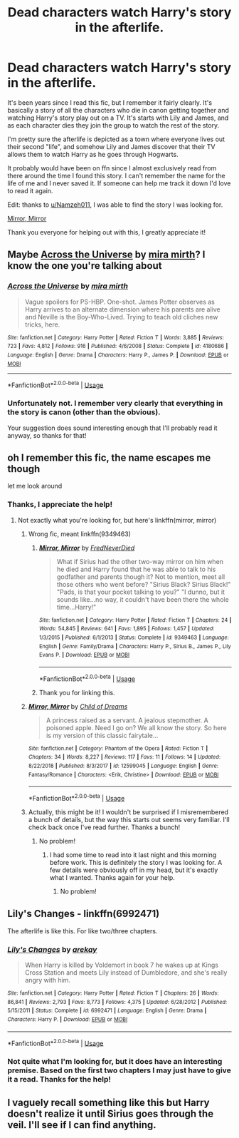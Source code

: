 #+TITLE: Dead characters watch Harry's story in the afterlife.

* Dead characters watch Harry's story in the afterlife.
:PROPERTIES:
:Author: porphyrion09
:Score: 6
:DateUnix: 1585673315.0
:DateShort: 2020-Mar-31
:FlairText: What's That Fic?
:END:
It's been years since I read this fic, but I remember it fairly clearly. It's basically a story of all the characters who die in canon getting together and watching Harry's story play out on a TV. It's starts with Lily and James, and as each character dies they join the group to watch the rest of the story.

I'm pretty sure the afterlife is depicted as a town where everyone lives out their second "life", and somehow Lily and James discover that their TV allows them to watch Harry as he goes through Hogwarts.

It probably would have been on ffn since I almost exclusively read from there around the time I found this story. I can't remember the name for the life of me and I never saved it. If someone can help me track it down I'd love to read it again.

Edit: thanks to [[/u/Namzeh011][u/Namzeh011]], I was able to find the story I was looking for.

[[https://m.fanfiction.net/s/9349463/1/][Mirror, Mirror]]

Thank you everyone for helping out with this, I greatly appreciate it!


** Maybe [[https://www.fanfiction.net/s/4180686/1/][Across the Universe]] by [[https://www.fanfiction.net/u/1541187/mira-mirth][mira mirth]]? I know the one you're talking about
:PROPERTIES:
:Author: blandge
:Score: 3
:DateUnix: 1585674466.0
:DateShort: 2020-Mar-31
:END:

*** [[https://www.fanfiction.net/s/4180686/1/][*/Across the Universe/*]] by [[https://www.fanfiction.net/u/1541187/mira-mirth][/mira mirth/]]

#+begin_quote
  Vague spoilers for PS-HBP. One-shot. James Potter observes as Harry arrives to an alternate dimension where his parents are alive and Neville is the Boy-Who-Lived. Trying to teach old cliches new tricks, here.
#+end_quote

^{/Site/:} ^{fanfiction.net} ^{*|*} ^{/Category/:} ^{Harry} ^{Potter} ^{*|*} ^{/Rated/:} ^{Fiction} ^{T} ^{*|*} ^{/Words/:} ^{3,885} ^{*|*} ^{/Reviews/:} ^{723} ^{*|*} ^{/Favs/:} ^{4,812} ^{*|*} ^{/Follows/:} ^{916} ^{*|*} ^{/Published/:} ^{4/6/2008} ^{*|*} ^{/Status/:} ^{Complete} ^{*|*} ^{/id/:} ^{4180686} ^{*|*} ^{/Language/:} ^{English} ^{*|*} ^{/Genre/:} ^{Drama} ^{*|*} ^{/Characters/:} ^{Harry} ^{P.,} ^{James} ^{P.} ^{*|*} ^{/Download/:} ^{[[http://www.ff2ebook.com/old/ffn-bot/index.php?id=4180686&source=ff&filetype=epub][EPUB]]} ^{or} ^{[[http://www.ff2ebook.com/old/ffn-bot/index.php?id=4180686&source=ff&filetype=mobi][MOBI]]}

--------------

*FanfictionBot*^{2.0.0-beta} | [[https://github.com/tusing/reddit-ffn-bot/wiki/Usage][Usage]]
:PROPERTIES:
:Author: FanfictionBot
:Score: 1
:DateUnix: 1585674488.0
:DateShort: 2020-Mar-31
:END:


*** Unfortunately not. I remember very clearly that everything in the story is canon (other than the obvious).

Your suggestion does sound interesting enough that I'll probably read it anyway, so thanks for that!
:PROPERTIES:
:Author: porphyrion09
:Score: 1
:DateUnix: 1585674781.0
:DateShort: 2020-Mar-31
:END:


** oh I remember this fic, the name escapes me though

let me look around
:PROPERTIES:
:Author: Namzeh011
:Score: 2
:DateUnix: 1585685064.0
:DateShort: 2020-Apr-01
:END:

*** Thanks, I appreciate the help!
:PROPERTIES:
:Author: porphyrion09
:Score: 1
:DateUnix: 1585685096.0
:DateShort: 2020-Apr-01
:END:

**** Not exactly what you're looking for, but here's linkffn(mirror, mirror)
:PROPERTIES:
:Author: Namzeh011
:Score: 2
:DateUnix: 1585698368.0
:DateShort: 2020-Apr-01
:END:

***** Wrong fic, meant linkffn(9349463)
:PROPERTIES:
:Author: Namzeh011
:Score: 2
:DateUnix: 1585698661.0
:DateShort: 2020-Apr-01
:END:

****** [[https://www.fanfiction.net/s/9349463/1/][*/Mirror, Mirror/*]] by [[https://www.fanfiction.net/u/4001747/FredNeverDied][/FredNeverDied/]]

#+begin_quote
  What if Sirius had the other two-way mirror on him when he died and Harry found that he was able to talk to his godfather and parents though it? Not to mention, meet all those others who went before? "Sirius Black? Sirius Black!" "Pads, is that your pocket talking to you?" "I dunno, but it sounds like...no way, it couldn't have been there the whole time...Harry!"
#+end_quote

^{/Site/:} ^{fanfiction.net} ^{*|*} ^{/Category/:} ^{Harry} ^{Potter} ^{*|*} ^{/Rated/:} ^{Fiction} ^{T} ^{*|*} ^{/Chapters/:} ^{24} ^{*|*} ^{/Words/:} ^{54,845} ^{*|*} ^{/Reviews/:} ^{641} ^{*|*} ^{/Favs/:} ^{1,895} ^{*|*} ^{/Follows/:} ^{1,457} ^{*|*} ^{/Updated/:} ^{1/3/2015} ^{*|*} ^{/Published/:} ^{6/1/2013} ^{*|*} ^{/Status/:} ^{Complete} ^{*|*} ^{/id/:} ^{9349463} ^{*|*} ^{/Language/:} ^{English} ^{*|*} ^{/Genre/:} ^{Family/Drama} ^{*|*} ^{/Characters/:} ^{Harry} ^{P.,} ^{Sirius} ^{B.,} ^{James} ^{P.,} ^{Lily} ^{Evans} ^{P.} ^{*|*} ^{/Download/:} ^{[[http://www.ff2ebook.com/old/ffn-bot/index.php?id=9349463&source=ff&filetype=epub][EPUB]]} ^{or} ^{[[http://www.ff2ebook.com/old/ffn-bot/index.php?id=9349463&source=ff&filetype=mobi][MOBI]]}

--------------

*FanfictionBot*^{2.0.0-beta} | [[https://github.com/tusing/reddit-ffn-bot/wiki/Usage][Usage]]
:PROPERTIES:
:Author: FanfictionBot
:Score: 1
:DateUnix: 1585698670.0
:DateShort: 2020-Apr-01
:END:


****** Thank you for linking this.
:PROPERTIES:
:Author: HHrPie
:Score: 1
:DateUnix: 1585715990.0
:DateShort: 2020-Apr-01
:END:


***** [[https://www.fanfiction.net/s/12599045/1/][*/Mirror, Mirror/*]] by [[https://www.fanfiction.net/u/3073152/Child-of-Dreams][/Child of Dreams/]]

#+begin_quote
  A princess raised as a servant. A jealous stepmother. A poisoned apple. Need I go on? We all know the story. So here is my version of this classic fairytale...
#+end_quote

^{/Site/:} ^{fanfiction.net} ^{*|*} ^{/Category/:} ^{Phantom} ^{of} ^{the} ^{Opera} ^{*|*} ^{/Rated/:} ^{Fiction} ^{T} ^{*|*} ^{/Chapters/:} ^{34} ^{*|*} ^{/Words/:} ^{8,227} ^{*|*} ^{/Reviews/:} ^{117} ^{*|*} ^{/Favs/:} ^{11} ^{*|*} ^{/Follows/:} ^{14} ^{*|*} ^{/Updated/:} ^{8/22/2018} ^{*|*} ^{/Published/:} ^{8/3/2017} ^{*|*} ^{/id/:} ^{12599045} ^{*|*} ^{/Language/:} ^{English} ^{*|*} ^{/Genre/:} ^{Fantasy/Romance} ^{*|*} ^{/Characters/:} ^{<Erik,} ^{Christine>} ^{*|*} ^{/Download/:} ^{[[http://www.ff2ebook.com/old/ffn-bot/index.php?id=12599045&source=ff&filetype=epub][EPUB]]} ^{or} ^{[[http://www.ff2ebook.com/old/ffn-bot/index.php?id=12599045&source=ff&filetype=mobi][MOBI]]}

--------------

*FanfictionBot*^{2.0.0-beta} | [[https://github.com/tusing/reddit-ffn-bot/wiki/Usage][Usage]]
:PROPERTIES:
:Author: FanfictionBot
:Score: 1
:DateUnix: 1585698386.0
:DateShort: 2020-Apr-01
:END:


***** Actually, this might be it! I wouldn't be surprised if I misremembered a bunch of details, but the way this starts out seems very familiar. I'll check back once I've read further. Thanks a bunch!
:PROPERTIES:
:Author: porphyrion09
:Score: 1
:DateUnix: 1585705306.0
:DateShort: 2020-Apr-01
:END:

****** No problem!
:PROPERTIES:
:Author: Namzeh011
:Score: 2
:DateUnix: 1585705352.0
:DateShort: 2020-Apr-01
:END:

******* I had some time to read into it last night and this morning before work. This is definitely the story I was looking for. A few details were obviously off in my head, but it's exactly what I wanted. Thanks again for your help.
:PROPERTIES:
:Author: porphyrion09
:Score: 1
:DateUnix: 1585750385.0
:DateShort: 2020-Apr-01
:END:

******** No problem!
:PROPERTIES:
:Author: Namzeh011
:Score: 1
:DateUnix: 1585752225.0
:DateShort: 2020-Apr-01
:END:


** *Lily's Changes* - linkffn(6992471)

The afterlife is like this. For like two/three chapters.
:PROPERTIES:
:Author: Nyanmaru_San
:Score: 2
:DateUnix: 1585697579.0
:DateShort: 2020-Apr-01
:END:

*** [[https://www.fanfiction.net/s/6992471/1/][*/Lily's Changes/*]] by [[https://www.fanfiction.net/u/2712218/arekay][/arekay/]]

#+begin_quote
  When Harry is killed by Voldemort in book 7 he wakes up at Kings Cross Station and meets Lily instead of Dumbledore, and she's really angry with him.
#+end_quote

^{/Site/:} ^{fanfiction.net} ^{*|*} ^{/Category/:} ^{Harry} ^{Potter} ^{*|*} ^{/Rated/:} ^{Fiction} ^{T} ^{*|*} ^{/Chapters/:} ^{26} ^{*|*} ^{/Words/:} ^{86,841} ^{*|*} ^{/Reviews/:} ^{2,793} ^{*|*} ^{/Favs/:} ^{8,773} ^{*|*} ^{/Follows/:} ^{4,375} ^{*|*} ^{/Updated/:} ^{6/28/2012} ^{*|*} ^{/Published/:} ^{5/15/2011} ^{*|*} ^{/Status/:} ^{Complete} ^{*|*} ^{/id/:} ^{6992471} ^{*|*} ^{/Language/:} ^{English} ^{*|*} ^{/Genre/:} ^{Drama} ^{*|*} ^{/Characters/:} ^{Harry} ^{P.} ^{*|*} ^{/Download/:} ^{[[http://www.ff2ebook.com/old/ffn-bot/index.php?id=6992471&source=ff&filetype=epub][EPUB]]} ^{or} ^{[[http://www.ff2ebook.com/old/ffn-bot/index.php?id=6992471&source=ff&filetype=mobi][MOBI]]}

--------------

*FanfictionBot*^{2.0.0-beta} | [[https://github.com/tusing/reddit-ffn-bot/wiki/Usage][Usage]]
:PROPERTIES:
:Author: FanfictionBot
:Score: 1
:DateUnix: 1585697587.0
:DateShort: 2020-Apr-01
:END:


*** Not quite what I'm looking for, but it does have an interesting premise. Based on the first two chapters I may just have to give it a read. Thanks for the help!
:PROPERTIES:
:Author: porphyrion09
:Score: 1
:DateUnix: 1585705018.0
:DateShort: 2020-Apr-01
:END:


** I vaguely recall something like this but Harry doesn't realize it until Sirius goes through the veil. I'll see if I can find anything.
:PROPERTIES:
:Author: leeclevel
:Score: 1
:DateUnix: 1585693036.0
:DateShort: 2020-Apr-01
:END:
